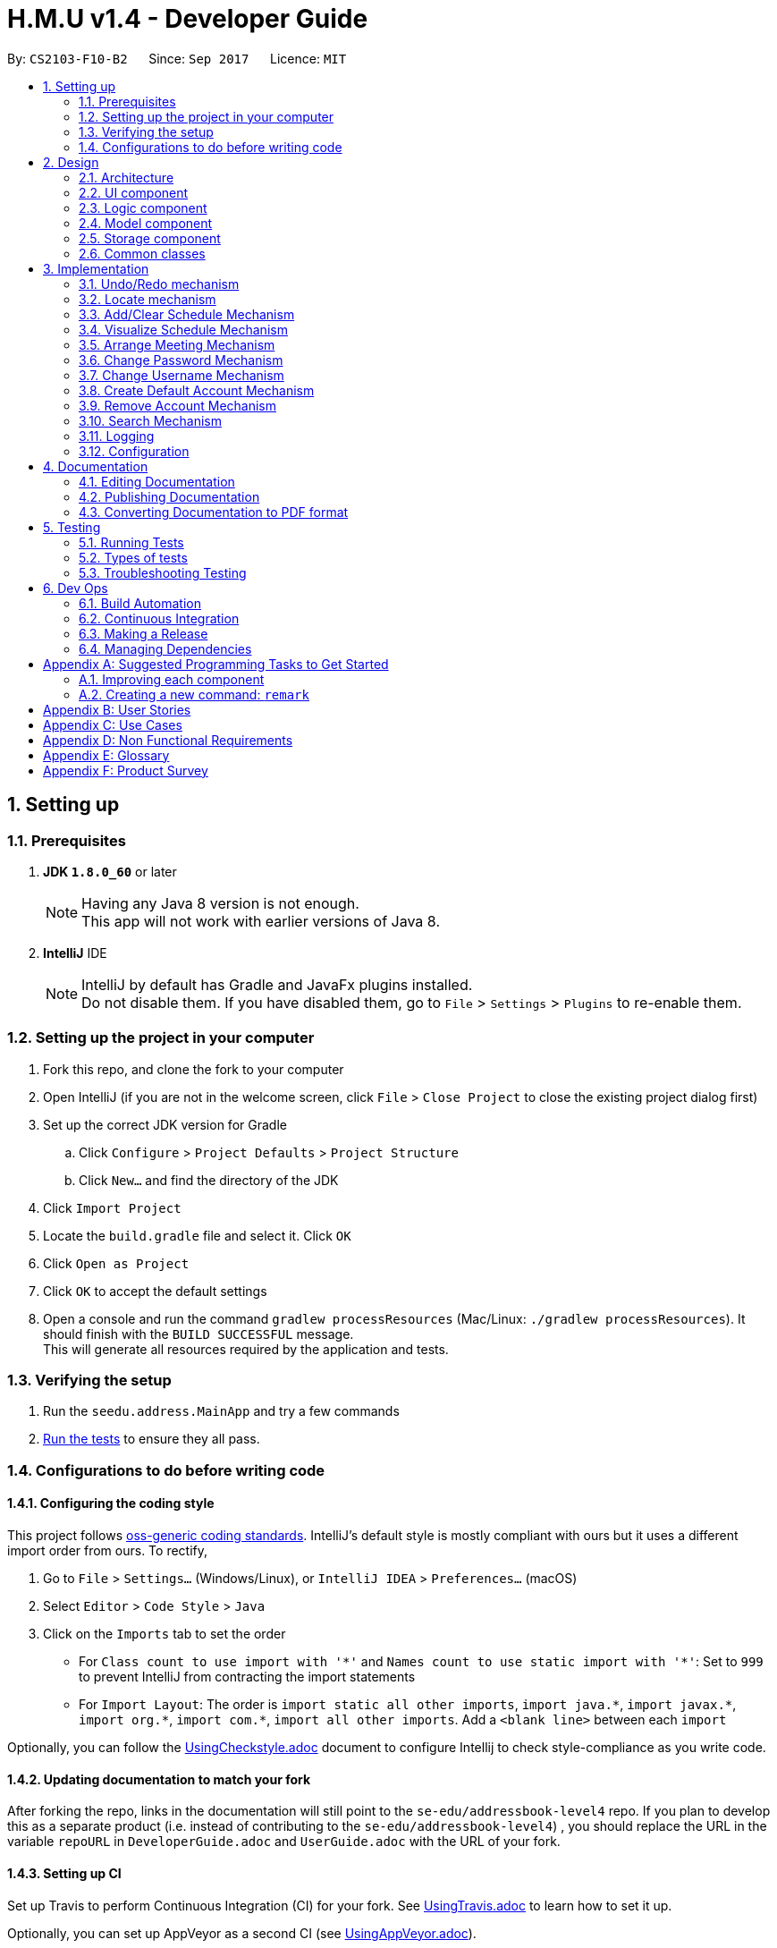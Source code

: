 ﻿= H.M.U v1.4 - Developer Guide
:toc:
:toc-title:
:toc-placement: preamble
:sectnums:
:imagesDir: images
:stylesDir: stylesheets
ifdef::env-github[]
:tip-caption: :bulb:
:note-caption: :information_source:
endif::[]
ifdef::env-github,env-browser[:outfilesuffix: .adoc]
:repoURL: https://github.com/CS2103AUG2017-F10-B2/main

By: `CS2103-F10-B2`      Since: `Sep 2017`      Licence: `MIT`

== Setting up

=== Prerequisites

. *JDK `1.8.0_60`* or later
+
[NOTE]
Having any Java 8 version is not enough. +
This app will not work with earlier versions of Java 8.
+

. *IntelliJ* IDE
+
[NOTE]
IntelliJ by default has Gradle and JavaFx plugins installed. +
Do not disable them. If you have disabled them, go to `File` > `Settings` > `Plugins` to re-enable them.


=== Setting up the project in your computer

. Fork this repo, and clone the fork to your computer
. Open IntelliJ (if you are not in the welcome screen, click `File` > `Close Project` to close the existing project dialog first)
. Set up the correct JDK version for Gradle
.. Click `Configure` > `Project Defaults` > `Project Structure`
.. Click `New...` and find the directory of the JDK
. Click `Import Project`
. Locate the `build.gradle` file and select it. Click `OK`
. Click `Open as Project`
. Click `OK` to accept the default settings
. Open a console and run the command `gradlew processResources` (Mac/Linux: `./gradlew processResources`). It should finish with the `BUILD SUCCESSFUL` message. +
This will generate all resources required by the application and tests.

=== Verifying the setup

. Run the `seedu.address.MainApp` and try a few commands
. link:#testing[Run the tests] to ensure they all pass.

=== Configurations to do before writing code

==== Configuring the coding style

This project follows https://github.com/oss-generic/process/blob/master/docs/CodingStandards.md[oss-generic coding standards]. IntelliJ's default style is mostly compliant with ours but it uses a different import order from ours. To rectify,

. Go to `File` > `Settings...` (Windows/Linux), or `IntelliJ IDEA` > `Preferences...` (macOS)
. Select `Editor` > `Code Style` > `Java`
. Click on the `Imports` tab to set the order

* For `Class count to use import with '\*'` and `Names count to use static import with '*'`: Set to `999` to prevent IntelliJ from contracting the import statements
* For `Import Layout`: The order is `import static all other imports`, `import java.\*`, `import javax.*`, `import org.\*`, `import com.*`, `import all other imports`. Add a `<blank line>` between each `import`

Optionally, you can follow the <<UsingCheckstyle#, UsingCheckstyle.adoc>> document to configure Intellij to check style-compliance as you write code.

==== Updating documentation to match your fork

After forking the repo, links in the documentation will still point to the `se-edu/addressbook-level4` repo. If you plan to develop this as a separate product (i.e. instead of contributing to the `se-edu/addressbook-level4`) , you should replace the URL in the variable `repoURL` in `DeveloperGuide.adoc` and `UserGuide.adoc` with the URL of your fork.

==== Setting up CI

Set up Travis to perform Continuous Integration (CI) for your fork. See <<UsingTravis#, UsingTravis.adoc>> to learn how to set it up.

Optionally, you can set up AppVeyor as a second CI (see <<UsingAppVeyor#, UsingAppVeyor.adoc>>).

[NOTE]
Having both Travis and AppVeyor ensures your App works on both Unix-based platforms and Windows-based platforms (Travis is Unix-based and AppVeyor is Windows-based)

==== Getting started with coding

When you are ready to start coding,

1. Get some sense of the overall design by reading the link:#architecture[Architecture] section.
2. Take a look at the section link:#suggested-programming-tasks-to-get-started[Suggested Programming Tasks to Get Started].

== Design

=== Architecture

image::Architecture.png[width="600"]
_Figure 2.1.1 : Architecture Diagram_

The *_Architecture Diagram_* given above explains the high-level design of the App. Given below is a quick overview of each component.

[TIP]
The `.pptx` files used to create diagrams in this document can be found in the link:{repoURL}/docs/diagrams/[diagrams] folder. To update a diagram, modify the diagram in the pptx file, select the objects of the diagram, and choose `Save as picture`.

`Main` has only one class called link:{repoURL}/src/main/java/seedu/address/MainApp.java[`MainApp`]. It is responsible for,

* At app launch: Initializes the components in the correct sequence, and connects them up with each other.
* At shut down: Shuts down the components and invokes cleanup method where necessary.

link:#common-classes[*`Commons`*] represents a collection of classes used by multiple other components. Two of those classes play important roles at the architecture level.

* `EventsCenter` : This class (written using https://github.com/google/guava/wiki/EventBusExplained[Google's Event Bus library]) is used by components to communicate with other components using events (i.e. a form of _Event Driven_ design)
* `LogsCenter` : Used by many classes to write log messages to the App's log file.

The rest of the App consists of four components.

* link:#ui-component[*`UI`*] : The UI of the App.
* link:#logic-component[*`Logic`*] : The command executor.
* link:#model-component[*`Model`*] : Holds the data of the App in-memory.
* link:#storage-component[*`Storage`*] : Reads data from, and writes data to, the hard disk.

Each of the four components

* Defines its _API_ in an `interface` with the same name as the Component.
* Exposes its functionality using a `{Component Name}Manager` class.

For example, the `Logic` component (see the class diagram given below) defines it's API in the `Logic.java` interface and exposes its functionality using the `LogicManager.java` class.

image::LogicClassDiagram.png[width="800"]
_Figure 2.1.2 : Class Diagram of the Logic Component_

[discrete]
==== Events-Driven nature of the design

The _Sequence Diagram_ below shows how the components interact for the scenario where the user issues the command `delete 1`.

image::SDforDeletePerson.png[width="800"]
_Figure 2.1.3a : Component interactions for `delete 1` command (part 1)_

[NOTE]
Note how the `Model` simply raises a `AddressBookChangedEvent` when the Address Book data are changed, instead of asking the `Storage` to save the updates to the hard disk.

The diagram below shows how the `EventsCenter` reacts to that event, which eventually results in the updates being saved to the hard disk and the status bar of the UI being updated to reflect the 'Last Updated' time.

image::SDforDeletePersonEventHandling.png[width="800"]
_Figure 2.1.3b : Component interactions for `delete 1` command (part 2)_

[NOTE]
Note how the event is propagated through the `EventsCenter` to the `Storage` and `UI` without `Model` having to be coupled to either of them. This is an example of how this Event Driven approach helps us reduce direct coupling between components.

The sections below give more details of each component.

=== UI component

image::UiClassDiagram.png[width="800"]
_Figure 2.2.1 : Structure of the UI Component_

*API* : link:{repoURL}/src/main/java/seedu/address/ui/Ui.java[`Ui.java`]

The UI consists of a `MainWindow` that is made up of parts e.g.`CommandBox`, `ResultDisplay`, `PersonListPanel`, `StatusBarFooter`, `BrowserPanel` etc. All these, including the `MainWindow`, inherit from the abstract `UiPart` class.

The `UI` component uses JavaFx UI framework. The layout of these UI parts are defined in matching `.fxml` files that are in the `src/main/resources/view` folder. For example, the layout of the link:{repoURL}/src/main/java/seedu/address/ui/MainWindow.java[`MainWindow`] is specified in link:{repoURL}/src/main/resources/view/MainWindow.fxml[`MainWindow.fxml`]

The `UI` component,

* Executes user commands using the `Logic` component.
* Binds itself to some data in the `Model` so that the UI can auto-update when data in the `Model` change.
* Responds to events raised from various parts of the App and updates the UI accordingly.

=== Logic component

image::LogicClassDiagram.png[width="800"]
_Figure 2.3.1 : Structure of the Logic Component_

image::LogicCommandClassDiagram.png[width="800"]
_Figure 2.3.2 : Structure of Commands in the Logic Component. This diagram shows finer details concerning `XYZCommand` and `Command` in Figure 2.3.1_

*API* :
link:{repoURL}/src/main/java/seedu/address/logic/Logic.java[`Logic.java`]

.  `Logic` uses the `AddressBookParser` class to parse the user command.
.  This results in a `Command` object which is executed by the `LogicManager`.
.  The command execution can affect the `Model` (e.g. adding a person) and/or raise events.
.  The result of the command execution is encapsulated as a `CommandResult` object which is passed back to the `Ui`.

Given below is the Sequence Diagram for interactions within the `Logic` component for the `execute("delete 1")` API call.

image::DeletePersonSdForLogic.png[width="800"]
_Figure 2.3.1 : Interactions Inside the Logic Component for the `delete 1` Command_

=== Model component

image::ModelClassDiagram.png[width="800"]
_Figure 2.4.1 : Structure of the Model Component_

*API* : link:{repoURL}/src/main/java/seedu/address/model/Model.java[`Model.java`]

The `Model`,

* stores a `UserPref` object that represents the user's preferences.
* stores the Address Book data.
* exposes an unmodifiable `ObservableList<ReadOnlyPerson>` that can be 'observed' e.g. the UI can be bound to this list so that the UI automatically updates when the data in the list change.
* does not depend on any of the other three components.

=== Storage component

image::StorageClassDiagram.png[width="800"]
_Figure 2.5.1 : Structure of the Storage Component_

*API* : link:{repoURL}/src/main/java/seedu/address/storage/Storage.java[`Storage.java`]

The `Storage` component,

* can save `UserPref` objects in json format and read it back.
* can save the Address Book data in xml format and read it back.

=== Common classes

Classes used by multiple components are in the `seedu.addressbook.commons` package.

== Implementation

This section describes some noteworthy details on how certain features are implemented.

// tag::undoredo[]
=== Undo/Redo mechanism

The undo/redo mechanism is facilitated by an `UndoRedoStack`, which resides inside `LogicManager`. It supports undoing and redoing of commands that modifies the state of the address book (e.g. `add`, `edit`). Such commands will inherit from `UndoableCommand`.

`UndoRedoStack` only deals with `UndoableCommands`. Commands that cannot be undone will inherit from `Command` instead. The following diagram shows the inheritance diagram for commands:

image::LogicCommandClassDiagram.png[width="800"]

As you can see from the diagram, `UndoableCommand` adds an extra layer between the abstract `Command` class and concrete commands that can be undone, such as the `DeleteCommand`. Note that extra tasks need to be done when executing a command in an _undoable_ way, such as saving the state of the address book before execution. `UndoableCommand` contains the high-level algorithm for those extra tasks while the child classes implements the details of how to execute the specific command. Note that this technique of putting the high-level algorithm in the parent class and lower-level steps of the algorithm in child classes is also known as the https://www.tutorialspoint.com/design_pattern/template_pattern.htm[template pattern].

Commands that are not undoable are implemented this way:
[source,java]
----
public class ListCommand extends Command {
    @Override
    public CommandResult execute() {
        // ... list logic ...
    }
}
----

With the extra layer, the commands that are undoable are implemented this way:
[source,java]
----
public abstract class UndoableCommand extends Command {
    @Override
    public CommandResult execute() {
        // ... undo logic ...

        executeUndoableCommand();
    }
}

public class DeleteCommand extends UndoableCommand {
    @Override
    public CommandResult executeUndoableCommand() {
        // ... delete logic ...
    }
}
----

Suppose that the user has just launched the application. The `UndoRedoStack` will be empty at the beginning.

The user executes a new `UndoableCommand`, `delete 5`, to delete the 5th person in the address book. The current state of the address book is saved before the `delete 5` command executes. The `delete 5` command will then be pushed onto the `undoStack` (the current state is saved together with the command).

image::UndoRedoStartingStackDiagram.png[width="800"]

As the user continues to use the program, more commands are added into the `undoStack`. For example, the user may execute `add n/David ...` to add a new person.

image::UndoRedoNewCommand1StackDiagram.png[width="800"]

[NOTE]
If a command fails its execution, it will not be pushed to the `UndoRedoStack` at all.

The user now decides that adding the person was a mistake, and decides to undo that action using `undo`.

We will pop the most recent command out of the `undoStack` and push it back to the `redoStack`. We will restore the address book to the state before the `add` command executed.

image::UndoRedoExecuteUndoStackDiagram.png[width="800"]

[NOTE]
If the `undoStack` is empty, then there are no other commands left to be undone, and an `Exception` will be thrown when popping the `undoStack`.

The following sequence diagram shows how the undo operation works:

image::UndoRedoSequenceDiagram.png[width="800"]

The redo does the exact opposite (pops from `redoStack`, push to `undoStack`, and restores the address book to the state after the command is executed).

[NOTE]
If the `redoStack` is empty, then there are no other commands left to be redone, and an `Exception` will be thrown when popping the `redoStack`.

The user now decides to execute a new command, `clear`. As before, `clear` will be pushed into the `undoStack`. This time the `redoStack` is no longer empty. It will be purged as it no longer make sense to redo the `add n/David` command (this is the behavior that most modern desktop applications follow).

image::UndoRedoNewCommand2StackDiagram.png[width="800"]

Commands that are not undoable are not added into the `undoStack`. For example, `list`, which inherits from `Command` rather than `UndoableCommand`, will not be added after execution:

image::UndoRedoNewCommand3StackDiagram.png[width="800"]

The following activity diagram summarize what happens inside the `UndoRedoStack` when a user executes a new command:

image::UndoRedoActivityDiagram.png[width="200"]

// tag::locate[]

=== Locate mechanism

The Locate Command gets the last shown list, which is the current list of persons being shown before using this command.

Locate Command only deals with the GUI part. When specified an index, it retrieves the person to be located and send a new `LocateCommandEvent` to `EventCenter`.

`BrowserPanel` takes such an event message and uses Google Map to search the person's address when receiving a LocateCommandEvent.
Commands that are not undoable are implemented this way:
[source,java]
----
public class BrowserPanel extends UiPart<Region> {
    @Subscribe
    private void handleLocateCommandEvent(LocateCommandEvent event) {
        logger.info(LogsCenter.getEventHandlingLogMessage(event));
        loadLocationPage(event.getPerson());
    }
}
----

loadLocationPage adds the person's address info after the searching URL of Google map to get the URL of searching the specified person's address and loads the relevant page.

// end::locate[]
// tag::locateCon[]

==== Design Considerations


*Aspect:* To use a tree or a boolean array to store the schedules.

*Alternative 1 (current choice):* use a tree.

*Pros:* Avoid converting the index to time, efficient to search.

*Cons:* Not intuitive to enhance and visualize.

*Alternative 2*: use an array.

*Pros:* Straightforward.

*Cons:* Need to link the index to the number that specifies time. Magic numbers introduced.

*Aspect:* Whether to store free time slots or busy time slots.

*Alternative 1 (current choice):* Store free time slots.

*Pros:* Easy to use, make the user feel less troublesome in adding slots.

*Cons:* Not simulating modern schedule apps' scheme.

*Alternative 2*: Store busy time slots.

*Pros:* Easy for the user to edit when he/she encounter a new event.

*Cons:* Extremely difficult for the user to initialize the schedule.

// end::locateCon[]
// tag::addclearSchedule[]
=== Add/Clear Schedule Mechanism
The Add/Clear schedule mechanism supports the adding/clearing of time slots of a specific person. The command will be inherited from `UndoableCommand` so that the user can revert the adding or cleaning of schedule by mistake.

The following diagram shows the inheritance
diagram for add and clear commands:

image::person.png[width="800"]

As you can see from the diagram, `AddScheduleCommand` and `AddScheduleCommand` inherit from `UndoCommand`
just like `add` and `delete`.

Below is the sequence diagram of the `AddScheduleCommand` and `ClearScheduleCommand`.

image::addClearSchedule.png[width="800"]

Firstly, the `addSchedule/clearSchedule` command is typed into the Command Line. This starts up the `LogicManager` which
then parses the command using `AddressBookParser`. It then executes using `model`, which calls
the `AddressBook to add/clear the schedule`. It then asks the internal list inside to select the person specified
and add/clear the time slot from the schedule accordingly.

// end::addclearSchedule[]
// tag::scdconsideration[]

==== Design Considerations


*Aspect:* To use a tree or a boolean array to store the schedules.

*Alternative 1 (current choice):* use a tree.

*Pros:* Avoid converting the index to time, efficient to search.

*Cons:* Not intuitive to enhance and visualize.

*Alternative 2*: use an array.

*Pros:* Straightforward.

*Cons:* Need to link the index to the number that specifies time. Magic numbers introduced.

*Aspect:* Whether to store free time slots or busy time slots.

*Alternative 1 (current choice):* Store free time slots.

*Pros:* Easy to use, make the user feel less troublesome in adding slots.

*Cons:* Not simulating modern schedule apps' scheme.

*Alternative 2*: Store busy time slots.

*Pros:* Easy for the user to edit when he/she encounter a new event.

*Cons:* Extremely difficult for the user to initialize the schedule.

// end::scdconsideration[]
// tag::VisualizeSchedule[]
=== Visualize Schedule Mechanism
The Visualize schedule mechanism supports viewing a person's schedule.

`VisualizeCommand` inherits from `Command`
just like `list` and `find`.

Firstly, the `visualize` command is typed into the Command Line. This starts up the `LogicManager` which
then parses the command using `AddressBookParser`. It then executes using `model`, which calls
the `AddressBook to add/clear the schedule`. It then asks the internal list inside to select the person specified
and add/clear the schedule accordingly.

// end::VisualizeSchedule[]
// tag::Vconsideration[]

==== Design Considerations


*Aspect:* Whether to create a independent command to visualize the schedule

*Alternative 1 (current choice):* Yes.

*Pros:* Gives instant support and feedback once the user do a schedule modification

*Cons:* Can be substituted by the arrange command when inputing 1 person.

*Alternative 2*: No.

*Pros:* Save codes.

*Cons:* Not user friendly.

// end::Vconsideration[]
// tag::arrangeMeeting[]
=== Arrange Meeting Mechanism
The Arrange Meeting mechanism supports looking for the common free time slots of a list of people.

`ArrangeCommand` inherits from `Command`
just like `list` and `find`.


Firstly, the `arrange` command is typed into the Command Line. This starts up the `LogicManager` which
then parses the command using `AddressBookParser`. It then executes using `model`, which calls
the `AddressBook to add/clear the schedule`. It then asks the internal list inside to select the person specified
and add/clear the schedule accordingly.

// end::arrangeMeeting[]
// tag::Aconsideration[]

==== Design Considerations

*Aspect:* Whether to store free time slots or busy time slots.

*Alternative 1 (current choice):* Store free time slots.

*Pros:* Easy to use, make the user feel less troublesome in adding slots.

*Cons:* Not simulating modern schedule apps' scheme.

*Alternative 2*: Store busy time slots.

*Pros:* Easy for the user to edit when he/she encounter a new event.

*Cons:* Extremely difficult for the user to initialize the schedule.

*Aspect:* Whether to specify the number of people in the meeting

*Alternative 1 (current choice):* No.

*Pros:* Easier for the user to input.

*Cons:* Need parsing the string. May Render unexpected bugs.

*Alternative 2*: Yes

*Pros:* Safer.

*Cons:* Difficult to implement and to use as the number of people to arrange is unspecified.


// end::Aconsideration[]
// tag::changepw[]
=== Change Password Mechanism
The Change Password mechanism resides inside `LogicManager`.
It supports the changing of password which requires the previous username
and password. The command will not be inherited from `UndoableCommand`. This
is due to security reasons and users will not be able to `undo` their password
change. Users have to change the password again through the command `changepw`.

As `ChangePasswordCommand` does not inherit from `UndoableCommand`, it will
inherit from `Command` instead. The following diagram shows the inheritance
diagram for commands:

image::ChangePasswordCommandInheritance.png[width="800"]

As you can see from the diagram, `ChangePasswordCommand` does not inherit from `UndoableCommand`
just like `find` and `undo`.

Below is the sequence diagram of the `ChangePasswordCommand`.

image::ChangePasswordSequenceDiagram.png[width="800"]

Firstly, the `changepw` command is typed into the Command Line. This starts up the `LogicManager` which
then parses the command using `AddressBookParser`. It then executes using `model`, which retrieves
the `UserPrefs`. It then changes the password in the `preferences.json` file after hashing it using
SHA-256 in the `changePassword()` method.

// end::changepw[]

// tag::pwconsideration[]
==== Design Considerations


*Aspect:* To hash or not to hash passwords

*Alternative 1 (current choice):* Hash the password

*Pros:* Added level of security as password is hashed.

*Cons:* Slightly more troublesome to implement hashing algorithm.

*Alternative 2*: Don't hash the password

*Pros:* Straightforward

*Cons:* Less security

*Aspect:* To include username or not to include in `changepw`

*Alternative 1 (current choice):* Require correct username to change password

*Pros:* For future development, where many users can use a single app using different
usernames.

*Cons:* User might forget username.

*Alternative 2*: Does not require username to change password

*Pros:* Very straightforward (`changepw oldpassword newpassword`)

*Cons:* Might have to change a lot of components if want to allow users to have multiple accounts in
the later part of the project.
// end::pwconsideration[]


// tag::changeuser[]
=== Change Username Mechanism
The Change Username mechanism resides inside `LogicManager`.
It supports the changing of username which requires the previous username
and password. The command will not be inherited from `UndoableCommand`. This
is due to security reasons and users will not be able to `undo` their username
change. Users have to change the password again through the command `changeuser`.

As `ChangeUsernameCommand` does not inherit from `UndoableCommand`, it will
inherit from `Command` instead.

Firstly, the `changeuser` command is typed into the Command Line. This starts up the `LogicManager` which
then parses the command using `AddressBookParser`. It then executes using `model`, which retrieves
the `UserPrefs`. It then changes the username in the `preferences.json` file. Unlike ChangePasswordCommand,
the username is not hased using SHA-256.

// end::changeuser[]

// tag::changeuserconsiderations[]

==== Design Considerations

*Aspect:* To have username or not to have username

*Alternative 1 (current choice):* Have username

*Pros:* In view of future developments, users will be able to use different accounts.
More security as user needs both `username` and `password` to log in.

*Cons:* Users need to remember more information (For future development: Implement a hint feature whereby it
gives users hints in case they forget their username or password)

*Alternative 2*: Don't have username

*Pros:* Straightforward

*Cons:* Less security

// end::changeuserconsiderations[]

// tag::createDefaultAcc[]

=== Create Default Account Mechanism
The Create Default Account mechanism resides inside `LogicManager`.
It supports the creation of an account of username and password, `admin`. The command will not be inherited from
`UndoableCommand`. This is due to security reasons and users will not be able to `undo` their account creation.


As `CreateDefaultAccountCommand` does not inherit from `UndoableCommand`, it will
inherit from `Command` instead.

Firstly, the pre-condition to use this command is that no existing account must be in `Storage` file,
`preferences.json`. Secondly, the user have to type `createDefaultAccount` in the command line. This starts up the `LogicManager` which
then parses the command using `AddressBookParser`. It then executes using `model`, which retrieves
the `UserPrefs`. It then changes the `username` and `password` in the `preferences.json` file to `admin`. Just like
the Change Password Mechanism, the password is hashed using SHA-256.

// end::createDefaultAcc[]

// tag::createDefaultConsiderations[]

==== Design Considerations

*Aspect:* To have the feature or not

*Alternative 1 (current choice):* Have Feature

*Pros:* Cater to different kinds of users. Some users might not want to have the login feature as they do not
have important information in their H.M.U contacts. However, some users might want the login feature. Thus, at
the start, they can choose to create an account or not.

*Cons:* Feature might change in the future as we allow users to create more than 1 account.

*Alternative 2*: Do not have feature

*Pros:* None

*Cons:* Username and Password is equals to null at the start. To use the `changeuser` and `changepw` command,
the user have to key in white spaces which might not seem intuitive to use and not user-friendly.


*Aspect:* To create default username and password or allow users to key in desired username and password from the start

*Alternative 1 (current choice):* Default username and password

*Pros:* In case of the use of this command by accident, users will know the username and password as shown in
the user guide.

*Cons:* Users will have to go through 3 commands just to change the username and password. (They have to go through
`createDefaultAcc`, `changepw`, and `changeuser`)

*Alternative 2:* Allow users to create their username and password with 1 command

*Pros:* More user-friendly

*Cons:* Users who are experimenting with the new application might accidentally create an account without
their knowledge and end up locking themselves out of the application.

*Suggestions:* +
Implement forget username/password feature where users can use the command to get hints of
their username and password that they have set. +

Use a double confirm message when user uses `createDefaultAcc` command.

If implemented suggestion, `createDefaultAcc` will become `createAcc` where users can set their username
and password. (v2.0)

// end::createDefaultConsiderations[]

// tag::removeLogin[]

=== Remove Account Mechanism
The Remove Login Mechanism resides inside `LogicManager`.
It supports the removal of an account. The command will not be inherited from
`UndoableCommand`. This is due to security reasons and users will not be able to `undo` their account removal.

As `RemoveAccountCommand` does not inherit from `UndoableCommand`, it will
inherit from `Command` instead.

Firstly, the pre-condition to use this command is that there must be an existing account in `Storage` file,
`preferences.json`. Secondly, the user have to type `removeLogin` in the command line followed by
his `username` and `password`. This starts up the `LogicManager` which then parses the command
using `AddressBookParser`. It then executes using `model`, which retrieves
the `UserPrefs`. It then changes the `username` and `password` in the `preferences.json` file to `null`. In the LogicManager,
when both `username` and `password` is `null`, H.M.U will work automatically without the need to login.

// end::removeLogin[]

// tag::removeLoginConsiderations[]

==== Design Considerations

*Aspect:* To have the feature or not

*Alternative 1 (current choice):* Have Feature

*Pros:* Cater to different kinds of users. Some users might not want to have the login feature as they do not
have important information in their H.M.U contacts. However, some users might want the login feature. Thus, this
feature allows users to change their preferences to have a login at any point in time.

*Cons:* Feature might change in the future as we allow users to create more than 1 account.

*Alternative 2*: Do not have feature

*Pros:* None

*Cons:* Once account is created, users will not be able to disable the login feature.

// end::removeLoginConsiderations[]

// tag::search[]
=== Search Mechanism
The Search Mechanism is implemented mainly in the logic and model component. It allows for searches to be performed on different fields,
with 2 different types of searches to be performed on multiple fields: "AND" and "OR" search.
The command will not make any changes to the addressbook and thus does not inherit from `Undoable Command`.

The variety of search mechanisms are implemented to enable users to find their contacts easily when they have a large number of contacts in their addressbook.
This is also to get a filtered view of persons such that the command `arrange` which requires the indices of the persons is more user friendly.

The commands for the search mechanisms are as follows:

image::findRelationDiagram.png[width="800"]

As shown, there is `findByName`, which conducts an "OR" search based on the field `name`, and the same goes for every other field.
`find` however can conduct both "AND" and "OR" searches with multiple fields.

Below is a sequence diagram for the FindCommand.

image::findSeqDiagram.png[width="800"]

After the user inputs the fields he wants to search in, the logic manager evokes the `AddressbookParser` and the `FindCommandParser`,
which maps the different fields into a `FindPersonDescriptor`, which stores all the search keywords. The descriptor is passed into a `FindCommand`.
The FindCommand initialises with its `PersonContainsKeywordsPredicates`, which gets all the keywords from the descriptor.
The FindCommand is then returned to the logic manager which calls for `command.execute()`.
The FindCommand uses the model to get persons in the current view and tests all persons based on the predicate.
Accordind to the type of search and number of matches, the person(s) that fulfills the search criteria will be shown on the GUI.

// end::search[]

=== Logging

We are using `java.util.logging` package for logging. The `LogsCenter` class is used to manage the logging levels and logging destinations.

* The logging level can be controlled using the `logLevel` setting in the configuration file (See link:#configuration[Configuration])
* The `Logger` for a class can be obtained using `LogsCenter.getLogger(Class)` which will log messages according to the specified logging level
* Currently log messages are output through: `Console` and to a `.log` file.

*Logging Levels*

* `SEVERE` : Critical problem detected which may possibly cause the termination of the application
* `WARNING` : Can continue, but with caution
* `INFO` : Information showing the noteworthy actions by the App
* `FINE` : Details that is not usually noteworthy but may be useful in debugging e.g. print the actual list instead of just its size

=== Configuration

Certain properties of the application can be controlled (e.g App name, logging level) through the configuration file (default: `config.json`).

== Documentation

We use asciidoc for writing documentation.

[NOTE]
We chose asciidoc over Markdown because asciidoc, although a bit more complex than Markdown, provides more flexibility in formatting.

=== Editing Documentation

See <<UsingGradle#rendering-asciidoc-files, UsingGradle.adoc>> to learn how to render `.adoc` files locally to preview the end result of your edits.
Alternatively, you can download the AsciiDoc plugin for IntelliJ, which allows you to preview the changes you have made to your `.adoc` files in real-time.

=== Publishing Documentation

See <<UsingTravis#deploying-github-pages, UsingTravis.adoc>> to learn how to deploy GitHub Pages using Travis.

=== Converting Documentation to PDF format

We use https://www.google.com/chrome/browser/desktop/[Google Chrome] for converting documentation to PDF format, as Chrome's PDF engine preserves hyperlinks used in webpages.

Here are the steps to convert the project documentation files to PDF format.

.  Follow the instructions in <<UsingGradle#rendering-asciidoc-files, UsingGradle.adoc>> to convert the AsciiDoc files in the `docs/` directory to HTML format.
.  Go to your generated HTML files in the `build/docs` folder, right click on them and select `Open with` -> `Google Chrome`.
.  Within Chrome, click on the `Print` option in Chrome's menu.
.  Set the destination to `Save as PDF`, then click `Save` to save a copy of the file in PDF format. For best results, use the settings indicated in the screenshot below.

image::chrome_save_as_pdf.png[width="300"]
_Figure 5.6.1 : Saving documentation as PDF files in Chrome_

== Testing

=== Running Tests

There are three ways to run tests.

[TIP]
The most reliable way to run tests is the 3rd one. The first two methods might fail some GUI tests due to platform/resolution-specific idiosyncrasies.

*Method 1: Using IntelliJ JUnit test runner*

* To run all tests, right-click on the `src/test/java` folder and choose `Run 'All Tests'`
* To run a subset of tests, you can right-click on a test package, test class, or a test and choose `Run 'ABC'`

*Method 2: Using Gradle*

* Open a console and run the command `gradlew clean allTests` (Mac/Linux: `./gradlew clean allTests`)

[NOTE]
See <<UsingGradle#, UsingGradle.adoc>> for more info on how to run tests using Gradle.

*Method 3: Using Gradle (headless)*

Thanks to the https://github.com/TestFX/TestFX[TestFX] library we use, our GUI tests can be run in the _headless_ mode. In the headless mode, GUI tests do not show up on the screen. That means the developer can do other things on the Computer while the tests are running.

To run tests in headless mode, open a console and run the command `gradlew clean headless allTests` (Mac/Linux: `./gradlew clean headless allTests`)

=== Types of tests

We have two types of tests:

.  *GUI Tests* - These are tests involving the GUI. They include,
.. _System Tests_ that test the entire App by simulating user actions on the GUI. These are in the `systemtests` package.
.. _Unit tests_ that test the individual components. These are in `seedu.address.ui` package.
.  *Non-GUI Tests* - These are tests not involving the GUI. They include,
..  _Unit tests_ targeting the lowest level methods/classes. +
e.g. `seedu.address.commons.StringUtilTest`
..  _Integration tests_ that are checking the integration of multiple code units (those code units are assumed to be working). +
e.g. `seedu.address.storage.StorageManagerTest`
..  Hybrids of unit and integration tests. These test are checking multiple code units as well as how the are connected together. +
e.g. `seedu.address.logic.LogicManagerTest`


=== Troubleshooting Testing
**Problem: `HelpWindowTest` fails with a `NullPointerException`.**

* Reason: One of its dependencies, `UserGuide.html` in `src/main/resources/docs` is missing.
* Solution: Execute Gradle task `processResources`.

== Dev Ops

=== Build Automation

See <<UsingGradle#, UsingGradle.adoc>> to learn how to use Gradle for build automation.

=== Continuous Integration

We use https://travis-ci.org/[Travis CI] and https://www.appveyor.com/[AppVeyor] to perform _Continuous Integration_ on our projects. See <<UsingTravis#, UsingTravis.adoc>> and <<UsingAppVeyor#, UsingAppVeyor.adoc>> for more details.

=== Making a Release

Here are the steps to create a new release.

.  Update the version number in link:{repoURL}/src/main/java/seedu/address/MainApp.java[`MainApp.java`].
.  Generate a JAR file <<UsingGradle#creating-the-jar-file, using Gradle>>.
.  Tag the repo with the version number. e.g. `v0.1`
.  https://help.github.com/articles/creating-releases/[Create a new release using GitHub] and upload the JAR file you created.

=== Managing Dependencies

A project often depends on third-party libraries. For example, Address Book depends on the http://wiki.fasterxml.com/JacksonHome[Jackson library] for XML parsing. Managing these _dependencies_ can be automated using Gradle. For example, Gradle can download the dependencies automatically, which is better than these alternatives. +
a. Include those libraries in the repo (this bloats the repo size) +
b. Require developers to download those libraries manually (this creates extra work for developers)

[appendix]
== Suggested Programming Tasks to Get Started

Suggested path for new programmers:

1. First, add small local-impact (i.e. the impact of the change does not go beyond the component) enhancements to one component at a time. Some suggestions are given in this section link:#improving-each-component[Improving a Component].

2. Next, add a feature that touches multiple components to learn how to implement an end-to-end feature across all components. The section link:#creating-a-new-command-code-remark-code[Creating a new command: `remark`] explains how to go about adding such a feature.

=== Improving each component

Each individual exercise in this section is component-based (i.e. you would not need to modify the other components to get it to work).

[discrete]
==== `Logic` component

[TIP]
Do take a look at the link:#logic-component[Design: Logic Component] section before attempting to modify the `Logic` component.

. Add a shorthand equivalent alias for each of the individual commands. For example, besides typing `clear`, the user can also type `c` to remove all persons in the list.
+
****
* Hints
** Just like we store each individual command word constant `COMMAND_WORD` inside `*Command.java` (e.g.  link:{repoURL}/src/main/java/seedu/address/logic/commands/FindCommand.java[`FindCommand#COMMAND_WORD`], link:{repoURL}/src/main/java/seedu/address/logic/commands/DeleteCommand.java[`DeleteCommand#COMMAND_WORD`]), you need a new constant for aliases as well (e.g. `FindCommand#COMMAND_ALIAS`).
** link:{repoURL}/src/main/java/seedu/address/logic/parser/AddressBookParser.java[`AddressBookParser`] is responsible for analyzing command words.
* Solution
** Modify the switch statement in link:{repoURL}/src/main/java/seedu/address/logic/parser/AddressBookParser.java[`AddressBookParser#parseCommand(String)`] such that both the proper command word and alias can be used to execute the same intended command.
** See this https://github.com/se-edu/addressbook-level4/pull/590/files[PR] for the full solution.
****

[discrete]
==== `Model` component

[TIP]
Do take a look at the link:#model-component[Design: Model Component] section before attempting to modify the `Model` component.

. Add a `removeTag(Tag)` method. The specified tag will be removed from everyone in the address book.
+
****
* Hints
** The link:{repoURL}/src/main/java/seedu/address/model/Model.java[`Model`] API needs to be updated.
**  Find out which of the existing API methods in  link:{repoURL}/src/main/java/seedu/address/model/AddressBook.java[`AddressBook`] and link:{repoURL}/src/main/java/seedu/address/model/person/Person.java[`Person`] classes can be used to implement the tag removal logic. link:{repoURL}/src/main/java/seedu/address/model/AddressBook.java[`AddressBook`] allows you to update a person, and link:{repoURL}/src/main/java/seedu/address/model/person/Person.java[`Person`] allows you to update the tags.
* Solution
** Add the implementation of `deleteTag(Tag)` method in link:{repoURL}/src/main/java/seedu/address/model/ModelManager.java[`ModelManager`]. Loop through each person, and remove the `tag` from each person.
** See this https://github.com/se-edu/addressbook-level4/pull/591/files[PR] for the full solution.
****

[discrete]
==== `Ui` component

[TIP]
Do take a look at the link:#ui-component[Design: UI Component] section before attempting to modify the `UI` component.

. Use different colors for different tags inside person cards. For example, `friends` tags can be all in grey, and `colleagues` tags can be all in red.
+
**Before**
+
image::getting-started-ui-tag-before.png[width="300"]
+
**After**
+
image::getting-started-ui-tag-after.png[width="300"]
+
****
* Hints
** The tag labels are created inside link:{repoURL}/src/main/java/seedu/address/ui/PersonCard.java[`PersonCard#initTags(ReadOnlyPerson)`] (`new Label(tag.tagName)`). https://docs.oracle.com/javase/8/javafx/api/javafx/scene/control/Label.html[JavaFX's `Label` class] allows you to modify the style of each Label, such as changing its color.
** Use the .css attribute `-fx-background-color` to add a color.
* Solution
** See this https://github.com/se-edu/addressbook-level4/pull/592/files[PR] for the full solution.
****

. Modify link:{repoURL}/src/main/java/seedu/address/commons/events/ui/NewResultAvailableEvent.java[`NewResultAvailableEvent`] such that link:{repoURL}/src/main/java/seedu/address/ui/ResultDisplay.java[`ResultDisplay`] can show a different style on error (currently it shows the same regardless of errors).
+
**Before**
+
image::getting-started-ui-result-before.png[width="200"]
+
**After**
+
image::getting-started-ui-result-after.png[width="200"]
+
****
* Hints
** link:{repoURL}/src/main/java/seedu/address/commons/events/ui/NewResultAvailableEvent.java[`NewResultAvailableEvent`] is raised by link:{repoURL}/src/main/java/seedu/address/ui/CommandBox.java[`CommandBox`] which also knows whether the result is a success or failure, and is caught by link:{repoURL}/src/main/java/seedu/address/ui/ResultDisplay.java[`ResultDisplay`] which is where we want to change the style to.
** Refer to link:{repoURL}/src/main/java/seedu/address/ui/CommandBox.java[`CommandBox`] for an example on how to display an error.
* Solution
** Modify link:{repoURL}/src/main/java/seedu/address/commons/events/ui/NewResultAvailableEvent.java[`NewResultAvailableEvent`] 's constructor so that users of the event can indicate whether an error has occurred.
** Modify link:{repoURL}/src/main/java/seedu/address/ui/ResultDisplay.java[`ResultDisplay#handleNewResultAvailableEvent(event)`] to react to this event appropriately.
** See this https://github.com/se-edu/addressbook-level4/pull/593/files[PR] for the full solution.
****

. Modify the link:{repoURL}/src/main/java/seedu/address/ui/StatusBarFooter.java[`StatusBarFooter`] to show the total number of people in the address book.
+
**Before**
+
image::getting-started-ui-status-before.png[width="500"]
+
**After**
+
image::getting-started-ui-status-after.png[width="500"]
+
****
* Hints
** link:{repoURL}/src/main/resources/view/StatusBarFooter.fxml[`StatusBarFooter.fxml`] will need a new `StatusBar`. Be sure to set the `GridPane.columnIndex` properly for each `StatusBar` to avoid misalignment!
** link:{repoURL}/src/main/java/seedu/address/ui/StatusBarFooter.java[`StatusBarFooter`] needs to initialize the status bar on application start, and to update it accordingly whenever the address book is updated.
* Solution
** Modify the constructor of link:{repoURL}/src/main/java/seedu/address/ui/StatusBarFooter.java[`StatusBarFooter`] to take in the number of persons when the application just started.
** Use link:{repoURL}/src/main/java/seedu/address/ui/StatusBarFooter.java[`StatusBarFooter#handleAddressBookChangedEvent(AddressBookChangedEvent)`] to update the number of persons whenever there are new changes to the addressbook.
** See this https://github.com/se-edu/addressbook-level4/pull/596/files[PR] for the full solution.
****

[discrete]
==== `Storage` component

[TIP]
Do take a look at the link:#storage-component[Design: Storage Component] section before attempting to modify the `Storage` component.

. Add a new method `backupAddressBook(ReadOnlyAddressBook)`, so that the address book can be saved in a fixed temporary location.
+
****
* Hint
** Add the API method in link:{repoURL}/src/main/java/seedu/address/storage/AddressBookStorage.java[`AddressBookStorage`] interface.
** Implement the logic in link:{repoURL}/src/main/java/seedu/address/storage/StorageManager.java[`StorageManager`] class.
* Solution
** See this https://github.com/se-edu/addressbook-level4/pull/594/files[PR] for the full solution.
****

=== Creating a new command: `remark`

By creating this command, you will get a chance to learn how to implement a feature end-to-end, touching all major components of the app.

==== Description
Edits the remark for a person specified in the `INDEX`. +
Format: `remark INDEX r/[REMARK]`

Examples:

* `remark 1 r/Likes to drink coffee.` +
Edits the remark for the first person to `Likes to drink coffee.`
* `remark 1 r/` +
Removes the remark for the first person.

==== Step-by-step Instructions

===== [Step 1] Logic: Teach the app to accept 'remark' which does nothing
Let's start by teaching the application how to parse a `remark` command. We will add the logic of `remark` later.

**Main:**

. Add a `RemarkCommand` that extends link:{repoURL}/src/main/java/seedu/address/logic/commands/UndoableCommand.java[`UndoableCommand`]. Upon execution, it should just throw an `Exception`.
. Modify link:{repoURL}/src/main/java/seedu/address/logic/parser/AddressBookParser.java[`AddressBookParser`] to accept a `RemarkCommand`.

**Tests:**

. Add `RemarkCommandTest` that tests that `executeUndoableCommand()` throws an Exception.
. Add new test method to link:{repoURL}/src/test/java/seedu/address/logic/parser/AddressBookParserTest.java[`AddressBookParserTest`], which tests that typing "remark" returns an instance of `RemarkCommand`.

===== [Step 2] Logic: Teach the app to accept 'remark' arguments
Let's teach the application to parse arguments that our `remark` command will accept. E.g. `1 r/Likes to drink coffee.`

**Main:**

. Modify `RemarkCommand` to take in an `Index` and `String` and print those two parameters as the error message.
. Add `RemarkCommandParser` that knows how to parse two arguments, one index and one with prefix 'r/'.
. Modify link:{repoURL}/src/main/java/seedu/address/logic/parser/AddressBookParser.java[`AddressBookParser`] to use the newly implemented `RemarkCommandParser`.

**Tests:**

. Modify `RemarkCommandTest` to test the `RemarkCommand#equals()` method.
. Add `RemarkCommandParserTest` that tests different boundary values
for `RemarkCommandParser`.
. Modify link:{repoURL}/src/test/java/seedu/address/logic/parser/AddressBookParserTest.java[`AddressBookParserTest`] to test that the correct command is generated according to the user input.

===== [Step 3] Ui: Add a placeholder for remark in `PersonCard`
Let's add a placeholder on all our link:{repoURL}/src/main/java/seedu/address/ui/PersonCard.java[`PersonCard`] s to display a remark for each person later.

**Main:**

. Add a `Label` with any random text inside link:{repoURL}/src/main/resources/view/PersonListCard.fxml[`PersonListCard.fxml`].
. Add FXML annotation in link:{repoURL}/src/main/java/seedu/address/ui/PersonCard.java[`PersonCard`] to tie the variable to the actual label.

**Tests:**

. Modify link:{repoURL}/src/test/java/guitests/guihandles/PersonCardHandle.java[`PersonCardHandle`] so that future tests can read the contents of the remark label.

===== [Step 4] Model: Add `Remark` class
We have to properly encapsulate the remark in our link:{repoURL}/src/main/java/seedu/address/model/person/ReadOnlyPerson.java[`ReadOnlyPerson`] class. Instead of just using a `String`, let's follow the conventional class structure that the codebase already uses by adding a `Remark` class.

**Main:**

. Add `Remark` to model component (you can copy from link:{repoURL}/src/main/java/seedu/address/model/person/Address.java[`Address`], remove the regex and change the names accordingly).
. Modify `RemarkCommand` to now take in a `Remark` instead of a `String`.

**Tests:**

. Add test for `Remark`, to test the `Remark#equals()` method.

===== [Step 5] Model: Modify `ReadOnlyPerson` to support a `Remark` field
Now we have the `Remark` class, we need to actually use it inside link:{repoURL}/src/main/java/seedu/address/model/person/ReadOnlyPerson.java[`ReadOnlyPerson`].

**Main:**

. Add three methods `setRemark(Remark)`, `getRemark()` and `remarkProperty()`. Be sure to implement these newly created methods in link:{repoURL}/src/main/java/seedu/address/model/person/ReadOnlyPerson.java[`Person`], which implements the link:{repoURL}/src/main/java/seedu/address/model/person/ReadOnlyPerson.java[`ReadOnlyPerson`] interface.
. You may assume that the user will not be able to use the `add` and `edit` commands to modify the remarks field (i.e. the person will be created without a remark).
. Modify link:{repoURL}/src/main/java/seedu/address/model/util/SampleDataUtil.java/[`SampleDataUtil`] to add remarks for the sample data (delete your `addressBook.xml` so that the application will load the sample data when you launch it.)

===== [Step 6] Storage: Add `Remark` field to `XmlAdaptedPerson` class
We now have `Remark` s for `Person` s, but they will be gone when we exit the application. Let's modify link:{repoURL}/src/main/java/seedu/address/storage/XmlAdaptedPerson.java[`XmlAdaptedPerson`] to include a `Remark` field so that it will be saved.

**Main:**

. Add a new Xml field for `Remark`.
. Be sure to modify the logic of the constructor and `toModelType()`, which handles the conversion to/from  link:{repoURL}/src/main/java/seedu/address/model/person/ReadOnlyPerson.java[`ReadOnlyPerson`].

**Tests:**

. Fix `validAddressBook.xml` such that the XML tests will not fail due to a missing `<remark>` element.

===== [Step 7] Ui: Connect `Remark` field to `PersonCard`
Our remark label in link:{repoURL}/src/main/java/seedu/address/ui/PersonCard.java[`PersonCard`] is still a placeholder. Let's bring it to life by binding it with the actual `remark` field.

**Main:**

. Modify link:{repoURL}/src/main/java/seedu/address/ui/PersonCard.java[`PersonCard#bindListeners()`] to add the binding for `remark`.

**Tests:**

. Modify link:{repoURL}/src/test/java/seedu/address/ui/testutil/GuiTestAssert.java[`GuiTestAssert#assertCardDisplaysPerson(...)`] so that it will compare the remark label.
. In link:{repoURL}/src/test/java/seedu/address/ui/PersonCardTest.java[`PersonCardTest`], call `personWithTags.setRemark(ALICE.getRemark())` to test that changes in the link:{repoURL}/src/main/java/seedu/address/model/person/ReadOnlyPerson.java[`Person`] 's remark correctly updates the corresponding link:{repoURL}/src/main/java/seedu/address/ui/PersonCard.java[`PersonCard`].

===== [Step 8] Logic: Implement `RemarkCommand#execute()` logic
We now have everything set up... but we still can't modify the remarks. Let's finish it up by adding in actual logic for our `remark` command.

**Main:**

. Replace the logic in `RemarkCommand#execute()` (that currently just throws an `Exception`), with the actual logic to modify the remarks of a person.

**Tests:**

. Update `RemarkCommandTest` to test that the `execute()` logic works.

==== Full Solution

See this https://github.com/se-edu/addressbook-level4/pull/599[PR] for the step-by-step solution.

[appendix]
== User Stories

Priorities: High (must have) - `* * \*`, Medium (nice to have) - `* \*`, Low (unlikely to have) - `*`

[width="59%",cols="22%,<23%,<25%,<30%",options="header",]
|=======================================================================
|Priority |As a ... |I want to ... |So that I can...
|`* * *` |new user |see usage instructions |refer to instructions when I forget how to use the App

|`* * *` |user |add a new person |

|`* * *` |user |set a schedule for my contacts |see when they are free

|`* * *` |user |find the nearest common meeting point |decide on where to meet my contacts

|`* * *` |user who does not need added security |be able to remove login requirements |access H.M.U without logging in

|`* * *` |user |delete a person |remove entries that I no longer need

|`* * *` |user |find a person by name |locate details of persons without having to go through the entire list

|`* * *` |user |search for the user based on certain keywords|find contacts easily

|`* * *` |user |know how to use the commands  |to get familiar with the app

|`* * *` |user with few contacts |sort my contacts by name |find my contacts easily by scrolling

|`* * *` |user |save my contacts both online and offline |quit the project without fear of losing my contacts

|`* * *` |user |exit the program |

|`* * *` |user |list my contacts |see all my entries

|`* * *` |user |edit my contacts |update any changes to my contacts

|`* * *` |user |see my contacts' schedule on a timetable |visualize it easily

|`* *` |user |see the contact's information when clicking on them |see it more clearly

|`* *` |user |find my contacts by MRT |find who stays at a particular location

|`* *` |user |find my contacts location on Google Maps |know how to get to the location easily

|`* *` |user |double-confirm the delete command and clear command|avoid accidental commands

|`* *` |user |view my command history |recall what changes I have made

|`* *` |user |add a photo beside my contact |associate my contact using their photos

|`* *` |user |export a contact |share the contact with someone

|`* *` |user |find all contacts with a particular tag |locate all details of the group without having to go through the entire list

|`* *` |experienced user |enter a command shortcut |save time

|`* *` |user |open the program with a keyboard shortcut |save time

|`* *` |new user |import my contacts from other existing contact lists |save time by not needing to manually add my contacts again

|`* *` |user |hide link:#private-contact-detail[private contact details] by default |minimize chance of someone else seeing them by accident

|`* *` |user |have a backup file and a backup command |store the data to avoid accidental data loss

|`* *` |user |set up a login password |prevent someone else from looking at my contacts just by opening the application

|`* *` |user |see a network of my contacts' addresses on Google Maps |see where all my contacts live on a map

|`* *` |user |undo a command |remove any unwanted changes I might accidentally make

|`* *` |user |redo an undone command |reapply the changes that I might accidentally undo

|`* *` |user with many contacts |get the person who was searched by the user for the most times |get the info of frequent contacts easily

|`*` |user |link my contacts to social media platforms |visit my friend's profile easily

|`*` |user |customize the GUI |personalize its aesthetics to my liking

|`*` |user with many contacts |sort persons by name |locate a person easily
|=======================================================================


{More to be added}

[appendix]
== Use Cases

(For all use cases below, the *System* is the `H.M.U` and the *Actor* is the `user`, unless specified otherwise)

[discrete]

== User case: Add person

*MSS*

1. User requests to add person with the person's name, email, phone, address and mrt location
2. H.M.U adds the person

Use case ends.

*Extensions*

[none]
** 1a. The user missed out a parameter

** 1a1. H.M.U shows an error message. +

Use case ends.

[discrete]
== Use case: Delete person

*MSS*

1.  User requests to list persons
2.  H.M.U shows a list of persons
3.  User requests to delete a specific person in the list
4.  H.M.U deletes the person
+
Use case ends.

*Extensions*

[none]
* 2a. The list is empty.
+
Use case ends.

* 3a. The given index is invalid.
+
[none]
** 3a1. H.M.U shows an error message.
+
Use case resumes at step 2.

[discrete]
== Use case: Sort person

*MSS*

1. User requests to list persons
2. H.M.U shows a list of persons
3. User requests to sort contacts by name
4. H.M.U sorts contacts by name
+
Use case ends.

*Extensions*

[none]
* 2a. The list is empty.
+
Use case ends.

[discrete]
== Use case: Help

*MSS*

1. User requests help
2. H.M.U opens a new help window
+
Use case ends.

[discrete]
== Use case: Edit person

*MSS*

1. User requests to edit person
2. User types in new particulars
3. AddressBook edits contact
+
Use case ends.

*Extensions*

[none]
* 3a. The given index is invalid.
+
[none]
** 3a1. AddressBook shows an error message.
+
Use case resumes at step 2.

[discrete]
== Use case: Create Default Account

*MSS*

1. User requests to create default account
2. User types in command
3. H.M.U creates default account for user
+
Use case ends.

*Extensions*

[none]
* 2a. A user account already exists.
+
[none]
** 2a1. H.M.U shows an error message.
+
Use case ends.

[discrete]
== Use case: Create Default Account

*MSS*

1. User requests to create default account
2. User types in command
3. H.M.U creates default account for user
+
Use case ends.

*Extensions*

[none]
* 2a. A user account already exists.
+
[none]
** 2a1. H.M.U shows an error message.
+
Use case ends.

[discrete]
== Use case: Change Passsword

*MSS*

1. User requests to change password
2. User types in username, old password and new password after command
3. H.M.U changes password for user
+
Use case ends.

*Extensions*

[none]
* 1a. User types in wrong command
+
[none]
** 1a1. H.M.U shows an error message
+
Use case resumes at step 1

* 1b. User does not have an account
+
[none]
** 1b1. H.M.U shows an error message
+
Use case ends

[none]
* 2b. User types in invalid username
+
[none]
** 2b1. H.M.U shows an invalid credentials message
+
Use case resumes at step 2

[none]
* 2c. User types in invalid password
+
[none]
** 2c1. H.M.U shows an invalid credentials message
+
Use case resumes at step 2

[discrete]
== Use case: Remove Login

*MSS*

1. User requests to remove login account
2. User types in username and password
3. H.M.U removes login account
+
Use case ends

*Extensions*

[none]

* 1a. User does not have account set up
** 1a1. H.M.U shows an error message
+
Use case ends

* 2a. User types in invalid username
+
[none]
** 2a1. H.M.U shows an invalid credentials message
+
Use case resumes at step 2

* 2b. User types in invalid password
+
[none]
** 2a2. H.M.U shows an invalid credentials message
+
Use case resumes at step 2

[appendix]

== Non Functional Requirements

.  Should work on any link:#mainstream-os[mainstream OS] as long as it has Java `1.8.0_60` or higher installed.
.  Should be able to hold up to 1000 persons without a noticeable sluggishness in performance for typical usage.
.  A user with above average typing speed for regular English text (i.e. not code, not system admin commands) should be able to accomplish most of the tasks faster using commands than using the mouse.
.  The program should be able to start up within 5 seconds.
.  The program should be able to respond to any queries within 1 second.


[appendix]
== Glossary

Tag
--> A short phrase to describe your contact

[[mainstream-os]]
Mainstream OS

....
Windows, Linux, Unix, OS-X
....

[[private-contact-detail]]
Private contact detail

....
A contact detail that is not meant to be shared with others
....

[appendix]
== Product Survey

Handy Address Book

Author: Doctor Java

Pros:

* Functions Well
* Custom Categories
* Import/Export Contacts
* Label Printing
* Google Contacts Sync

Cons:

* Costly
